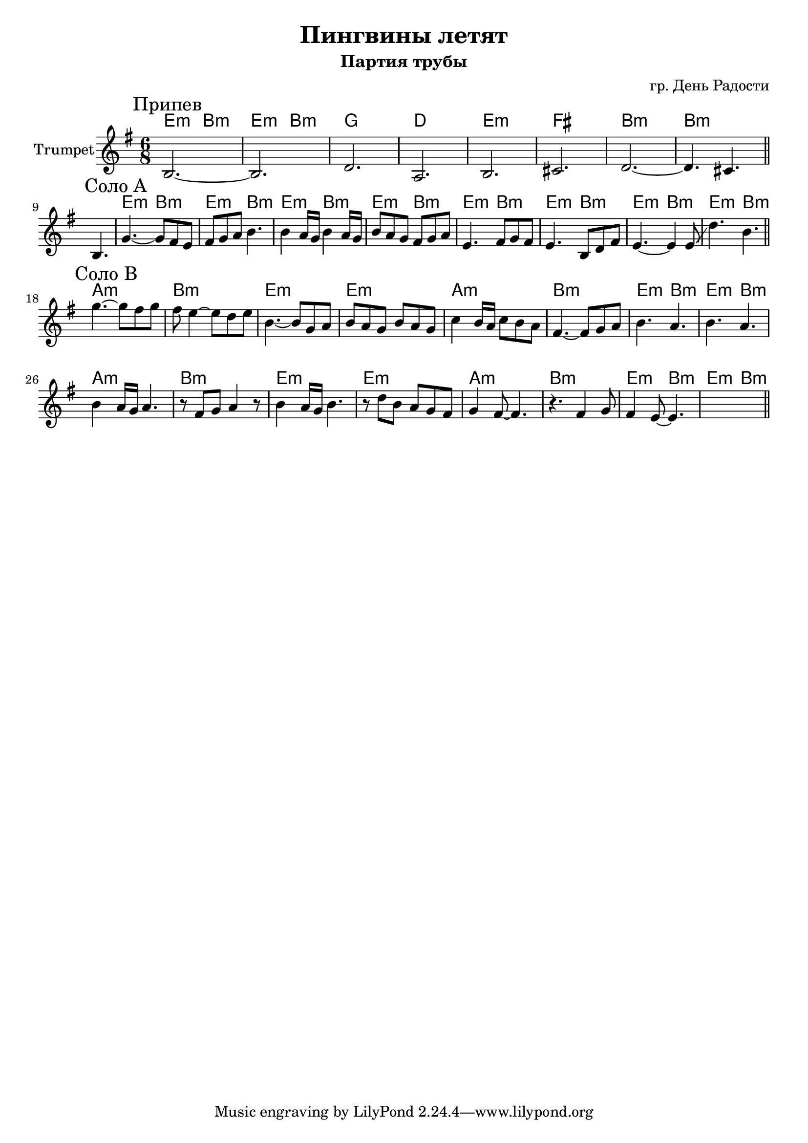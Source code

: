 \version "2.18.2"

\header{
	title="Пингвины летят"
	composer="гр. День Радости"
	subtitle="Партия трубы"
}

longBar = #(define-music-function (parser location ) ( ) #{ \once \override Staff.BarLine.bar-extent = #'(-3 . 3) #})


Chorus = {
	\tag #'Harmony {\transpose bes c{
		\chordmode{d4.:m a:m d:m a:m}
		\chordmode{f2. c  }
		\chordmode{d2.:m e a:m a:m }
	}}
	\tag #'Trumpet {
		\mark "Припев"
		\relative c' {b2.~b d a}
		\relative c' {b2. cis d~d4. cis}
		\bar "||"
	}
}

HrmSoloA = \transpose bes c{\chordmode{
	d4.:m a:m
	d4.:m a:m
	d4.:m a:m
	d4.:m a:m
}}

HrmSoloB = {
	\transpose bes c{
		\chordmode{g2.:m a:m d:m d:m}
		\chordmode{g2.:m a:m d4.:m a:m d:m a:m }
	}
}

SoloA = {
	\tag #'Harmony {
		s2.
		\HrmSoloA
		\HrmSoloA
	}
	\tag #'Trumpet {
		s4. b |
		\mark "Соло A"
		\relative c''{g4.~g8 fis e | fis8 g a b4. |}
		\relative c''{b4 a16 g b4 a16 g | b8 a g fis g a |}
		\relative c'{e4. fis8 g fis | e4. b8 d fis |}
		\relative c'{e4.~e4  e8 \glissando | d'4. b |}
		\bar "||"
	}
}

SoloB = {
	\tag #'Harmony {
		\HrmSoloB \break
		\HrmSoloB
	}
	\tag #'Trumpet {
		\mark "Соло B"
		\relative c'''{g4.~g8 fis g | fis8 e4~e8 d e | b4.~b8 g a | b a g b a g |}
		\relative c''{c4 b16 a c8 b a | fis4.~fis8 g a | b4. a | b4. a |}
		\relative c''{b4 a16 g a4. | r8 fis g a4 r8 | b4 a16 g b4. | r8 d b a g fis |}
		\relative c''{g4 fis8~fis4. | r4. fis4 g8 | fis4 e8~e4. | s2. |}

		\bar "||"
	}
}


Music = {
	\Chorus \break
	\SoloA \break
	\SoloB \break
}

<<
	\new ChordNames{
			\keepWithTag #'Harmony	\Music
	}

	\new Staff{
		\set Staff.instrumentName="Trumpet"
		\time 6/8
		\clef treble
		\key e \minor
		\keepWithTag #'Trumpet \Music 
	}
>>

